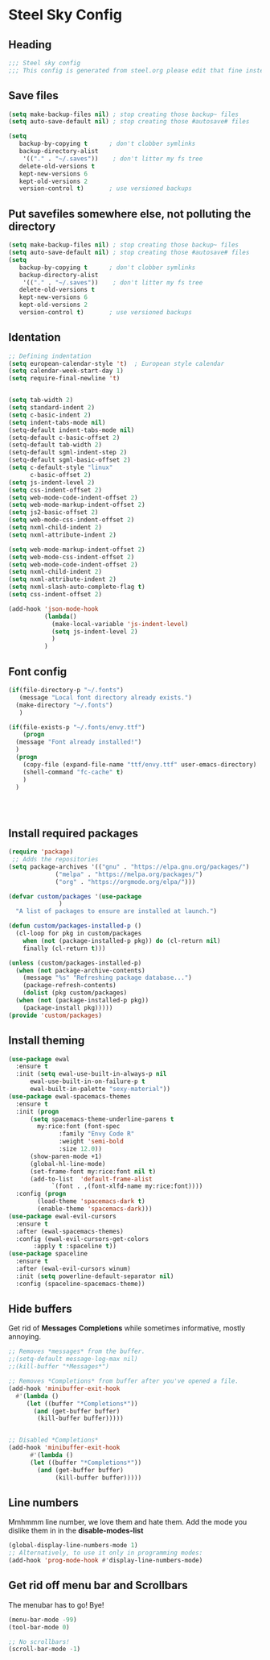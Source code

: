 * Steel Sky Config

** Heading
#+BEGIN_SRC emacs-lisp :tangle yes
  ;;; Steel sky config
  ;;; This config is generated from steel.org please edit that fine instead.  
#+END_SRC

** Save files
#+BEGIN_SRC emacs-lisp :tangle yes
(setq make-backup-files nil) ; stop creating those backup~ files
(setq auto-save-default nil) ; stop creating those #autosave# files

(setq
   backup-by-copying t      ; don't clobber symlinks
   backup-directory-alist
    '(("." . "~/.saves"))    ; don't litter my fs tree
   delete-old-versions t
   kept-new-versions 6
   kept-old-versions 2
   version-control t)       ; use versioned backups
#+END_SRC

** Put savefiles somewhere else, not polluting the directory
#+BEGIN_SRC emacs-lisp :tangle yes
(setq make-backup-files nil) ; stop creating those backup~ files
(setq auto-save-default nil) ; stop creating those #autosave# files
(setq
   backup-by-copying t      ; don't clobber symlinks
   backup-directory-alist
    '(("." . "~/.saves"))    ; don't litter my fs tree
   delete-old-versions t
   kept-new-versions 6
   kept-old-versions 2
   version-control t)       ; use versioned backups
#+END_SRC

** Identation
#+BEGIN_SRC emacs-lisp :tangle yes
;; Defining indentation
(setq european-calendar-style 't)  ; European style calendar
(setq calendar-week-start-day 1)
(setq require-final-newline 't)


(setq tab-width 2)
(setq standard-indent 2)
(setq c-basic-indent 2)
(setq indent-tabs-mode nil)
(setq-default indent-tabs-mode nil)
(setq-default c-basic-offset 2)
(setq-default tab-width 2)
(setq-default sgml-indent-step 2)
(setq-default sgml-basic-offset 2)
(setq c-default-style "linux"
      c-basic-offset 2)
(setq js-indent-level 2)
(setq css-indent-offset 2)
(setq web-mode-code-indent-offset 2)
(setq web-mode-markup-indent-offset 2)
(setq js2-basic-offset 2)
(setq web-mode-css-indent-offset 2)
(setq nxml-child-indent 2)
(setq nxml-attribute-indent 2)

(setq web-mode-markup-indent-offset 2)
(setq web-mode-css-indent-offset 2)
(setq web-mode-code-indent-offset 2)
(setq nxml-child-indent 2)
(setq nxml-attribute-indent 2)
(setq nxml-slash-auto-complete-flag t)
(setq css-indent-offset 2)

(add-hook 'json-mode-hook
          (lambda()
            (make-local-variable 'js-indent-level)
            (setq js-indent-level 2)
            )
          )

#+END_SRC

** Font config
#+BEGIN_SRC emacs-lisp :tangle yes
  (if(file-directory-p "~/.fonts")
     (message "Local font directory already exists.")
    (make-directory "~/.fonts")
     )

  (if(file-exists-p "~/.fonts/envy.ttf")
      (progn
	(message "Font already installed!")
	)
    (progn
      (copy-file (expand-file-name "ttf/envy.ttf" user-emacs-directory)  "~/.fonts/" nil)
      (shell-command "fc-cache" t)
      )
    )




 #+END_SRC

** Install required packages 
#+BEGIN_SRC emacs-lisp :tangle yes
  (require 'package)
   ;; Adds the repositories
  (setq package-archives '(("gnu" . "https://elpa.gnu.org/packages/")
			   ("melpa" . "https://melpa.org/packages/")
			   ("org" . "https://orgmode.org/elpa/")))

  (defvar custom/packages '(use-package
			    )
    "A list of packages to ensure are installed at launch.")

  (defun custom/packages-installed-p ()
    (cl-loop for pkg in custom/packages
	  when (not (package-installed-p pkg)) do (cl-return nil)
	  finally (cl-return t)))

  (unless (custom/packages-installed-p)
    (when (not package-archive-contents)
      (message "%s" "Refreshing package database...")
      (package-refresh-contents)
      (dolist (pkg custom/packages)
	(when (not (package-installed-p pkg))
      (package-install pkg)))))
  (provide 'custom/packages)
#+END_SRC

** Install theming
#+BEGIN_SRC emacs-lisp :tangle yes
  (use-package ewal
    :ensure t
    :init (setq ewal-use-built-in-always-p nil
		ewal-use-built-in-on-failure-p t
		ewal-built-in-palette "sexy-material"))
  (use-package ewal-spacemacs-themes
    :ensure t
    :init (progn
	    (setq spacemacs-theme-underline-parens t
		  my:rice:font (font-spec
				:family "Envy Code R"
				:weight 'semi-bold
				:size 12.0))
	    (show-paren-mode +1)
	    (global-hl-line-mode)
	    (set-frame-font my:rice:font nil t)
	    (add-to-list  'default-frame-alist
			  `(font . ,(font-xlfd-name my:rice:font))))
    :config (progn
	      (load-theme 'spacemacs-dark t)
	      (enable-theme 'spacemacs-dark)))
  (use-package ewal-evil-cursors
    :ensure t
    :after (ewal-spacemacs-themes)
    :config (ewal-evil-cursors-get-colors
	     :apply t :spaceline t))
  (use-package spaceline
    :ensure t
    :after (ewal-evil-cursors winum)
    :init (setq powerline-default-separator nil)
    :config (spaceline-spacemacs-theme))
#+END_SRC


** Hide buffers
Get rid of *Messages* *Completions* while sometimes informative, mostly annoying.
#+BEGIN_SRC emacs-lisp :tangle yes 
  ;; Removes *messages* from the buffer.
  ;;(setq-default message-log-max nil)
  ;;(kill-buffer "*Messages*")

  ;; Removes *Completions* from buffer after you've opened a file.
  (add-hook 'minibuffer-exit-hook
	#'(lambda ()
	   (let ((buffer "*Completions*"))
	     (and (get-buffer buffer)
		  (kill-buffer buffer)))))


  ;; Disabled *Completions*
  (add-hook 'minibuffer-exit-hook
	    #'(lambda ()
		(let ((buffer "*Completions*"))
		  (and (get-buffer buffer)
		       (kill-buffer buffer)))))
  
#+END_SRC


** Line numbers
Mmhmmm line number, we love them and hate them. Add the mode you 
dislike them in in the *disable-modes-list*
#+BEGIN_SRC emacs-lisp :tangle yes
    (global-display-line-numbers-mode 1)
    ;; Alternatively, to use it only in programming modes:
    (add-hook 'prog-mode-hook #'display-line-numbers-mode)
#+END_SRC 


** Get rid off menu bar and Scrollbars
The menubar has to go! Bye!
#+BEGIN_SRC emacs-lisp :tangle yes
(menu-bar-mode -99)
(tool-bar-mode 0)

;; No scrollbars!
(scroll-bar-mode -1)



#+END_SRC
